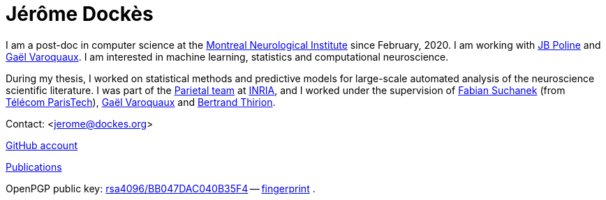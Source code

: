 = Jérôme Dockès
:homepage: https://jeromedockes.github.io/
:lang: en
:webfonts!:
:nofooter:

I am a post-doc in computer science at the https://www.mcgill.ca/neuro/[Montreal Neurological
Institute] since February, 2020.
I am working with https://www.mcgill.ca/qls/researchers/jb-poline[JB Poline] and http://gael-varoquaux.info[Gaël Varoquaux].
I am interested in machine learning, statistics and computational neuroscience.

During my thesis, I worked on statistical methods and predictive models for
large-scale automated analysis of the neuroscience scientific literature.
I was part of the https://team.inria.fr/parietal/[Parietal team] at https://www.inria.fr/en/[INRIA], and I worked under the supervision of https://suchanek.name[Fabian Suchanek] (from https://www.telecom-paristech.fr/eng[Télécom ParisTech]), http://gael-varoquaux.info[Gaël Varoquaux] and https://team.inria.fr/parietal/team-members/bertrand-thirions-page/[Bertrand Thirion].

Contact: <jerome@dockes.org>

https://github.com/jeromedockes[GitHub account]

https://hal.archives-ouvertes.fr/search/index/?q=jerome+dockes&authIdHal_s=jerome-dockes[Publications]

OpenPGP public key: link:jerome_dockes_public_key.asc[rsa4096/BB047DAC040B35F4] -- link:jerome_dockes_fingerprint.txt[fingerprint] .
